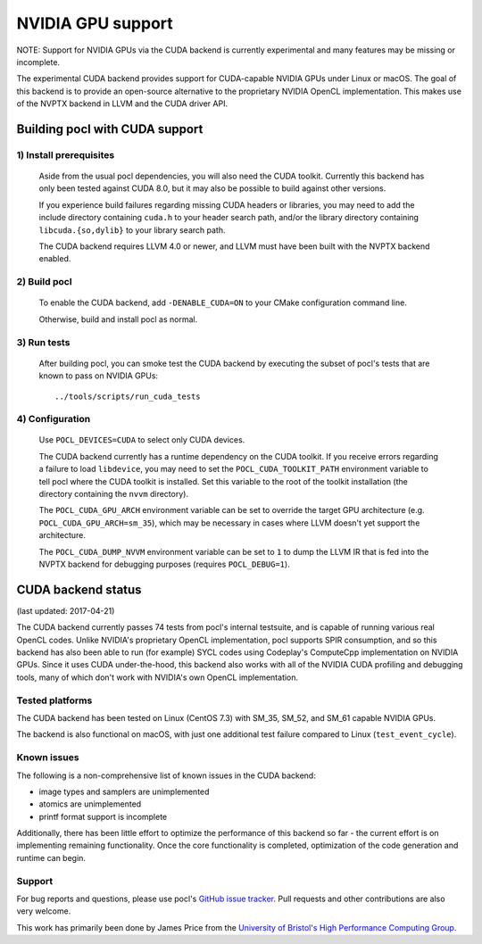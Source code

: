 ==================
NVIDIA GPU support
==================

NOTE: Support for NVIDIA GPUs via the CUDA backend is currently experimental
and many features may be missing or incomplete.

The experimental CUDA backend provides support for CUDA-capable NVIDIA GPUs
under Linux or macOS.
The goal of this backend is to provide an open-source alternative to the
proprietary NVIDIA OpenCL implementation.
This makes use of the NVPTX backend in LLVM and the CUDA driver API.

Building pocl with CUDA support
-------------------------------

1) Install prerequisites
~~~~~~~~~~~~~~~~~~~~~~~~
  Aside from the usual pocl dependencies, you will also need the CUDA toolkit.
  Currently this backend has only been tested against CUDA 8.0, but it may also
  be possible to build against other versions.

  If you experience build failures regarding missing CUDA headers or libraries,
  you may need to add the include directory containing ``cuda.h`` to your header
  search path, and/or the library directory containing ``libcuda.{so,dylib}`` to
  your library search path.

  The CUDA backend requires LLVM 4.0 or newer, and LLVM must have been built
  with the NVPTX backend enabled.

2) Build pocl
~~~~~~~~~~~~~
  To enable the CUDA backend, add ``-DENABLE_CUDA=ON`` to your CMake
  configuration command line.

  Otherwise, build and install pocl as normal.

3) Run tests
~~~~~~~~~~~~
  After building pocl, you can smoke test the CUDA backend by executing the
  subset of pocl's tests that are known to pass on NVIDIA GPUs::

    ../tools/scripts/run_cuda_tests

4) Configuration
~~~~~~~~~~~~~~~~
  Use ``POCL_DEVICES=CUDA`` to select only CUDA devices.

  The CUDA backend currently has a runtime dependency on the CUDA toolkit. If
  you receive errors regarding a failure to load ``libdevice``, you may need
  to set the ``POCL_CUDA_TOOLKIT_PATH`` environment variable to tell pocl
  where the CUDA toolkit is installed.
  Set this variable to the root of the toolkit installation (the directory
  containing the ``nvvm`` directory).

  The ``POCL_CUDA_GPU_ARCH`` environment variable can be set to override the
  target GPU architecture (e.g. ``POCL_CUDA_GPU_ARCH=sm_35``), which may be
  necessary in cases where LLVM doesn't yet support the architecture.

  The ``POCL_CUDA_DUMP_NVVM`` environment variable can be set to ``1`` to
  dump the LLVM IR that is fed into the NVPTX backend for debugging purposes
  (requires ``POCL_DEBUG=1``).


CUDA backend status
-------------------

(last updated: 2017-04-21)

The CUDA backend currently passes 74 tests from pocl's internal testsuite, and
is capable of running various real OpenCL codes.
Unlike NVIDIA's proprietary OpenCL implementation, pocl supports SPIR
consumption, and so this backend has also been able to run (for example) SYCL
codes using Codeplay's ComputeCpp implementation on NVIDIA GPUs.
Since it uses CUDA under-the-hood, this backend also works with all of the
NVIDIA CUDA profiling and debugging tools, many of which don't work with
NVIDIA's own OpenCL implementation.

Tested platforms
~~~~~~~~~~~~~~~~
The CUDA backend has been tested on Linux (CentOS 7.3) with SM_35, SM_52, and
SM_61 capable NVIDIA GPUs.

The backend is also functional on macOS, with just one additional test failure
compared to Linux (``test_event_cycle``).

Known issues
~~~~~~~~~~~~
The following is a non-comprehensive list of known issues in the CUDA backend:

* image types and samplers are unimplemented
* atomics are unimplemented
* printf format support is incomplete

Additionally, there has been little effort to optimize the performance of this
backend so far - the current effort is on implementing remaining functionality.
Once the core functionality is completed, optimization of the code generation
and runtime can begin.

Support
~~~~~~~
For bug reports and questions, please use pocl's `GitHub issue tracker
<https://github.com/pocl/pocl/issues>`_.
Pull requests and other contributions are also very welcome.

This work has primarily been done by James Price from the
`University of Bristol's High Performance Computing Group
<http://uob-hpc.github.io>`_.
